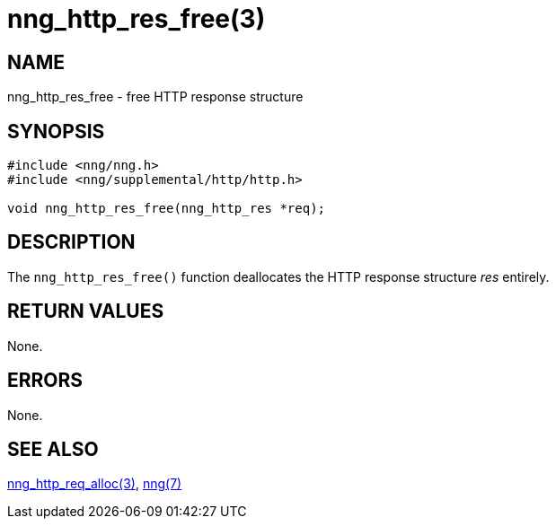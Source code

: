 = nng_http_res_free(3)
//
// Copyright 2018 Staysail Systems, Inc. <info@staysail.tech>
// Copyright 2018 Capitar IT Group BV <info@capitar.com>
//
// This document is supplied under the terms of the MIT License, a
// copy of which should be located in the distribution where this
// file was obtained (LICENSE.txt).  A copy of the license may also be
// found online at https://opensource.org/licenses/MIT.
//

== NAME

nng_http_res_free - free HTTP response structure

== SYNOPSIS

[source, c]
-----------
#include <nng/nng.h>
#include <nng/supplemental/http/http.h>

void nng_http_res_free(nng_http_res *req);
-----------

== DESCRIPTION

The `nng_http_res_free()` function deallocates the HTTP response structure
_res_ entirely.

== RETURN VALUES

None.

== ERRORS

None.

== SEE ALSO

<<nng_http_res_alloc#,nng_http_req_alloc(3)>>,
<<nng#,nng(7)>>
